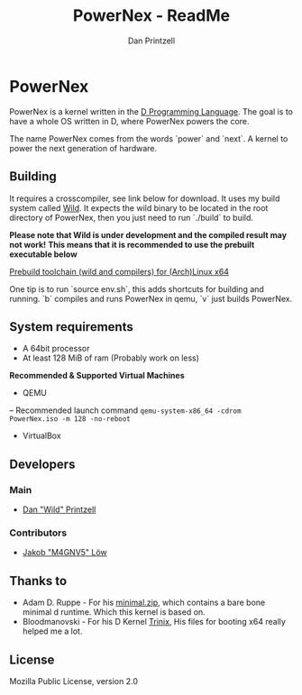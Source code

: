 #+TITLE: PowerNex - ReadMe
#+AUTHOR: Dan Printzell
#+EMAIL: me@vild.io

* PowerNex
PowerNex is a kernel written in the [[https://dlang.org][D Programming Language]].
The goal is to have a whole OS written in D, where PowerNex powers the core.

The name PowerNex comes from the words `power` and `next`. A kernel to power the
next generation of hardware.
** Building
It requires a crosscompiler, see link below for download.
It uses my build system called [[https://github.com/Vild/Wild][Wild]].
It expects the wild binary to be located in the root directory of PowerNex, then
you just need to run `./build` to build.

*Please note that Wild is under development and the compiled result may not work!*
*This means that it is recommended to use the prebuilt executable below*

[[https://definewild.se/PowerNex-Toolchain-03-10-2016.tar.xz][Prebuild toolchain (wild and compilers) for (Arch)Linux x64]]

One tip is to run `source env.sh`, this adds shortcuts for building and running.
	`b` compiles and runs PowerNex in qemu, `v` just builds PowerNex.
** System requirements
- A 64bit processor
- At least 128 MiB of ram (Probably work on less)

*Recommended & Supported Virtual Machines*
- QEMU
-- Recommended launch command ~qemu-system-x86_64 -cdrom PowerNex.iso -m 128 -no-reboot~
- VirtualBox
** Developers
*** Main
- [[https://github.com/Vild/][Dan "Wild" Printzell]]
*** Contributors
- [[https://github.com/M4GNV5][Jakob "M4GNV5" Löw]]
** Thanks to
- Adam D. Ruppe - For his [[http://arsdnet.net/dcode/minimal.zip][minimal.zip]], which contains a bare bone minimal d runtime. Which this kernel is based on.
- Bloodmanovski - For his D Kernel [[https://github.com/Bloodmanovski/Trinix][Trinix]], His files for booting x64 really helped me a lot.
** License
Mozilla Public License, version 2.0

